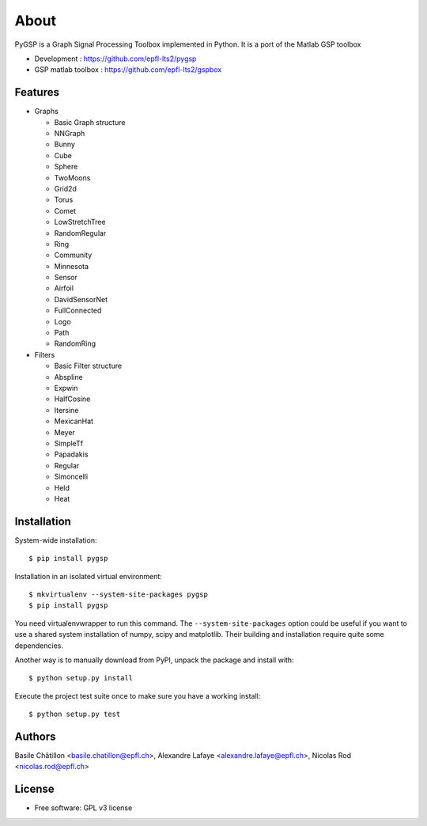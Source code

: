 =====
About
=====

PyGSP is a Graph Signal Processing Toolbox implemented in Python. It is a port of the Matlab GSP toolbox

* Development : https://github.com/epfl-lts2/pygsp
* GSP matlab toolbox : https://github.com/epfl-lts2/gspbox

Features
--------

* Graphs

  - Basic Graph structure
  - NNGraph
  - Bunny
  - Cube
  - Sphere
  - TwoMoons
  - Grid2d
  - Torus
  - Comet
  - LowStretchTree
  - RandomRegular
  - Ring
  - Community
  - Minnesota
  - Sensor
  - Airfoil
  - DavidSensorNet
  - FullConnected
  - Logo
  - Path
  - RandomRing

* Filters

  - Basic Filter structure
  - Abspline
  - Expwin
  - HalfCosine
  - Itersine
  - MexicanHat
  - Meyer
  - SimpleTf
  - Papadakis
  - Regular
  - Simoncelli
  - Held
  - Heat

Installation
------------

System-wide installation::

    $ pip install pygsp

Installation in an isolated virtual environment::

    $ mkvirtualenv --system-site-packages pygsp
    $ pip install pygsp

You need virtualenvwrapper to run this command. The ``--system-site-packages``
option could be useful if you want to use a shared system installation of numpy, scipy and matplotlib. Their building and installation require quite some
dependencies.

Another way is to manually download from PyPI, unpack the package and install
with::

    $ python setup.py install

Execute the project test suite once to make sure you have a working install::

    $ python setup.py test

Authors
-------

Basile Châtillon <basile.chatillon@epfl.ch>,
Alexandre Lafaye <alexandre.lafaye@epfl.ch>,
Nicolas Rod <nicolas.rod@epfl.ch>

License
-------
* Free software: GPL v3 license
